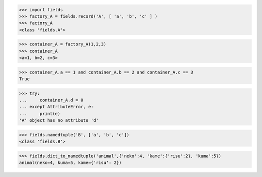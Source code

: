 >>> import fields
>>> factory_A = fields.record('A', [ 'a', 'b', 'c' ] )
>>> factory_A
<class 'fields.A'>

>>> container_A = factory_A(1,2,3)
>>> container_A
<a=1, b=2, c=3>

>>> container_A.a == 1 and container_A.b == 2 and container_A.c == 3
True

>>> try:
...     container_A.d = 0
... except AttributeError, e:
...     print(e)
'A' object has no attribute 'd'

>>> fields.namedtuple('B', ['a', 'b', 'c'])
<class 'fields.B'>

>>> fields.dict_to_namedtuple('animal',{'neko':4, 'kame':{'risu':2}, 'kuma':5})
animal(neko=4, kuma=5, kame={'risu': 2})
